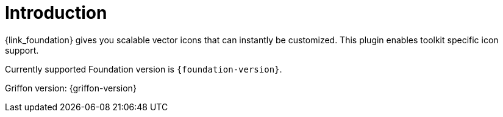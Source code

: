 
[[_introduction]]
= Introduction

{link_foundation} gives you scalable vector icons that can instantly be customized.
This plugin enables toolkit specific icon support.

Currently supported Foundation version is `{foundation-version}`.

Griffon version: {griffon-version}

